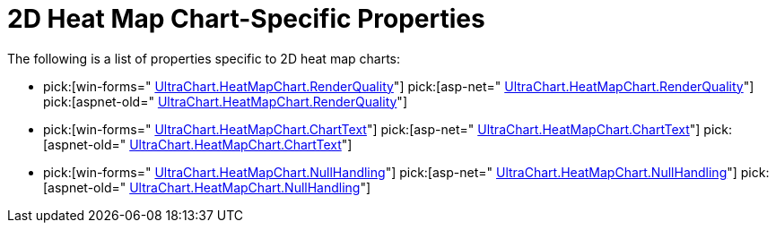 ﻿////

|metadata|
{
    "name": "chart-2d-heat-map-chart-specific-properties",
    "controlName": ["{WawChartName}"],
    "tags": [],
    "guid": "{2CC64855-1FBE-4D27-A74A-40617AB1C29F}",  
    "buildFlags": [],
    "createdOn": "2006-02-03T00:00:00Z"
}
|metadata|
////

= 2D Heat Map Chart-Specific Properties

The following is a list of properties specific to 2D heat map charts:

*  pick:[win-forms=" link:infragistics4.win.ultrawinchart.v{ProductVersion}~infragistics.ultrachart.resources.appearance.heatmapchartappearance~renderquality.html[UltraChart.HeatMapChart.RenderQuality]"]  pick:[asp-net=" link:infragistics4.webui.ultrawebchart.v{ProductVersion}~infragistics.ultrachart.resources.appearance.heatmapchartappearance~renderquality.html[UltraChart.HeatMapChart.RenderQuality]"]  pick:[aspnet-old=" link:infragistics4.webui.ultrawebchart.v{ProductVersion}~infragistics.ultrachart.resources.appearance.heatmapchartappearance~renderquality.html[UltraChart.HeatMapChart.RenderQuality]"] 
*  pick:[win-forms=" link:infragistics4.win.ultrawinchart.v{ProductVersion}~infragistics.ultrachart.resources.appearance.heatmapchartappearance~charttext.html[UltraChart.HeatMapChart.ChartText]"]  pick:[asp-net=" link:infragistics4.webui.ultrawebchart.v{ProductVersion}~infragistics.ultrachart.resources.appearance.heatmapchartappearance~charttext.html[UltraChart.HeatMapChart.ChartText]"]  pick:[aspnet-old=" link:infragistics4.webui.ultrawebchart.v{ProductVersion}~infragistics.ultrachart.resources.appearance.heatmapchartappearance~charttext.html[UltraChart.HeatMapChart.ChartText]"] 
*  pick:[win-forms=" link:infragistics4.win.ultrawinchart.v{ProductVersion}~infragistics.ultrachart.resources.appearance.heatmapchartappearance~nullhandling.html[UltraChart.HeatMapChart.NullHandling]"]  pick:[asp-net=" link:infragistics4.webui.ultrawebchart.v{ProductVersion}~infragistics.ultrachart.resources.appearance.heatmapchartappearance~nullhandling.html[UltraChart.HeatMapChart.NullHandling]"]  pick:[aspnet-old=" link:infragistics4.webui.ultrawebchart.v{ProductVersion}~infragistics.ultrachart.resources.appearance.heatmapchartappearance~nullhandling.html[UltraChart.HeatMapChart.NullHandling]"]